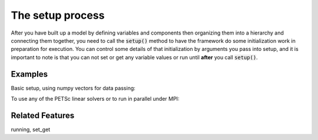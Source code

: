 The setup process
=========================

After you have built up a model by defining variables and components then organizing them into a hierarchy and connecting them together, \
you need to call the :code:`setup()` method to have the framework do some initialization work in preparation for execution.
You can control some details of that initialization by arguments you pass into setup,
and it is important to note is that you can not set or get any variable values or run until **after** you call :code:`setup()`.

.. embed-autodoc:
    openmdao.core.problem.setup


Examples
---------

Basic setup, using numpy vectors for data passing:

.. embed-test::
    openmdao.core.tests.test_problem.TestProblem.test_feature_numpyvec_setup


To use any of the PETSc linear solvers or to run in parallel under MPI:

.. embed-test::
    openmdao.core.tests.test_problem.TestProblem.test_feature_petsc_setup



Related Features
-------------------
running, set_get













